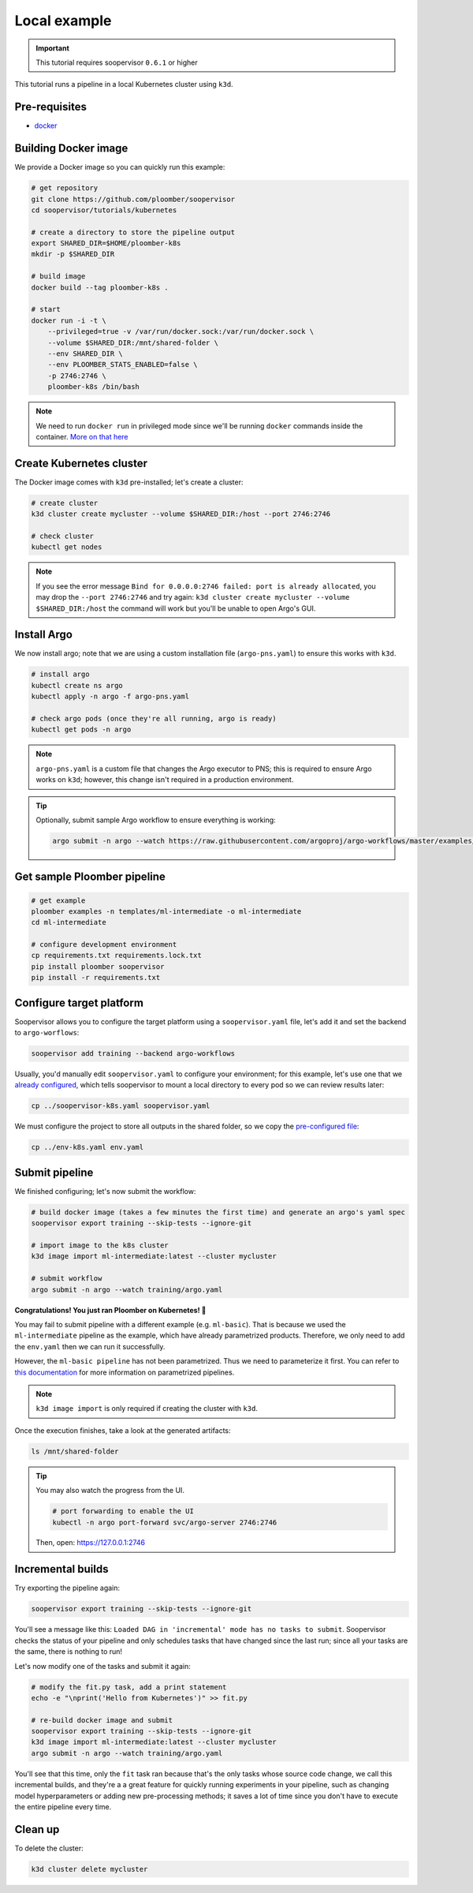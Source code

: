 .. _k8s-local:

Local example
-------------

.. important:: This tutorial requires soopervisor ``0.6.1`` or higher

This tutorial runs a pipeline in a local Kubernetes cluster using ``k3d``.

Pre-requisites
**************

* `docker <https://docs.docker.com/get-docker/>`_

Building Docker image
*********************

We provide a Docker image so you can quickly run this example:

.. code-block:: bash

    # get repository
    git clone https://github.com/ploomber/soopervisor
    cd soopervisor/tutorials/kubernetes

    # create a directory to store the pipeline output
    export SHARED_DIR=$HOME/ploomber-k8s
    mkdir -p $SHARED_DIR

    # build image
    docker build --tag ploomber-k8s .

    # start
    docker run -i -t \
        --privileged=true -v /var/run/docker.sock:/var/run/docker.sock \
        --volume $SHARED_DIR:/mnt/shared-folder \
        --env SHARED_DIR \
        --env PLOOMBER_STATS_ENABLED=false \
        -p 2746:2746 \
        ploomber-k8s /bin/bash

.. note::

    We need to run ``docker run`` in privileged mode since we'll be running
    ``docker`` commands inside the container.
    `More on that here <https://www.docker.com/blog/docker-can-now-run-within-docker/>`_


Create Kubernetes cluster
*************************

The Docker image comes with ``k3d`` pre-installed; let's create a cluster:

.. code-block:: bash

    # create cluster
    k3d cluster create mycluster --volume $SHARED_DIR:/host --port 2746:2746

    # check cluster
    kubectl get nodes


.. note::

    If you see the error message
    ``Bind for 0.0.0.0:2746 failed: port is already allocated``, you may
    drop the ``--port 2746:2746`` and try again:
    ``k3d cluster create mycluster --volume $SHARED_DIR:/host`` the command
    will work but you'll be unable to open Argo's GUI.


Install Argo
************

We now install argo; note that we are using a custom installation file
(``argo-pns.yaml``) to ensure this works with ``k3d``.

.. code-block:: bash

    # install argo
    kubectl create ns argo
    kubectl apply -n argo -f argo-pns.yaml

    # check argo pods (once they're all running, argo is ready)
    kubectl get pods -n argo


.. note::

    ``argo-pns.yaml`` is a custom file that changes the Argo executor to PNS;
    this is required to ensure Argo works on ``k3d``; however, this change
    isn't required in a production environment.


.. tip::
    Optionally, submit sample Argo workflow to ensure everything is working:

    .. skip-next
    .. code-block:: bash

        argo submit -n argo --watch https://raw.githubusercontent.com/argoproj/argo-workflows/master/examples/hello-world.yaml


Get sample Ploomber pipeline
****************************

.. code-block:: bash

    # get example
    ploomber examples -n templates/ml-intermediate -o ml-intermediate
    cd ml-intermediate

    # configure development environment
    cp requirements.txt requirements.lock.txt
    pip install ploomber soopervisor
    pip install -r requirements.txt


Configure target platform
*************************

Soopervisor allows you to configure the target platform using a
``soopervisor.yaml`` file, let's add it and set the backend to
``argo-worflows``:

.. code-block:: bash

    soopervisor add training --backend argo-workflows


Usually, you'd manually edit ``soopervisor.yaml`` to configure your
environment; for this example, let's use one that we
`already configured <https://github.com/ploomber/soopervisor/blob/master/tutorials/kubernetes/soopervisor-k8s.yaml>`_,
which tells soopervisor to mount a local directory to every pod so we can review results later:

.. code-block:: bash

    cp ../soopervisor-k8s.yaml soopervisor.yaml


We must configure the project to store all outputs in the shared folder, so we
copy the `pre-configured file <https://github.com/ploomber/soopervisor/blob/master/tutorials/kubernetes/env-k8s.yaml>`_:

.. code-block:: bash

    cp ../env-k8s.yaml env.yaml


Submit pipeline
***************

We finished configuring; let's now submit the workflow:

.. code-block:: bash

    # build docker image (takes a few minutes the first time) and generate an argo's yaml spec
    soopervisor export training --skip-tests --ignore-git

    # import image to the k8s cluster
    k3d image import ml-intermediate:latest --cluster mycluster

    # submit workflow
    argo submit -n argo --watch training/argo.yaml


**Congratulations! You just ran Ploomber on Kubernetes! 🎉**


.. note::

You may fail to submit pipeline with a different example (e.g. ``ml-basic``). That is because we used the ``ml-intermediate`` pipeline as the example, which have already parametrized products. Therefore, we only need to add the ``env.yaml`` then we can run it successfully.

However, the ``ml-basic pipeline`` has not been parametrized. Thus we need to parameterize it first. You can refer to `this documentation <https://docs.ploomber.io/en/latest/user-guide/parametrized.html>`_ for more information on parametrized pipelines.


.. note::

    ``k3d image import`` is only required if creating the cluster with ``k3d``.


Once the execution finishes, take a look at the generated artifacts:

.. code-block:: sh

    ls /mnt/shared-folder


.. tip:: 

    You may also watch the progress from the UI.

    .. skip-next
    .. code-block:: sh

        # port forwarding to enable the UI
        kubectl -n argo port-forward svc/argo-server 2746:2746

    Then, open: https://127.0.0.1:2746


Incremental builds
******************

Try exporting the pipeline again:

.. code-block:: bash

    soopervisor export training --skip-tests --ignore-git


You'll see a message like this: ``Loaded DAG in 'incremental' mode has no tasks to submit``.
Soopervisor checks the status of your pipeline and only schedules tasks that have changed
since the last run; since all your tasks are the same, there is nothing to run!

Let's now modify one of the tasks and submit it again:

.. code-block:: bash

    # modify the fit.py task, add a print statement
    echo -e "\nprint('Hello from Kubernetes')" >> fit.py

    # re-build docker image and submit
    soopervisor export training --skip-tests --ignore-git
    k3d image import ml-intermediate:latest --cluster mycluster
    argo submit -n argo --watch training/argo.yaml

You'll see that this time, only the ``fit`` task ran because that's the only
tasks whose source code change, we call this incremental builds, and they're a
a great feature for quickly running experiments in your pipeline, such as changing
model hyperparameters or adding new pre-processing methods; it saves a lot of
time since you don't have to execute the entire pipeline every time.


Clean up
********

To delete the cluster:

.. code-block:: bash

    k3d cluster delete mycluster
